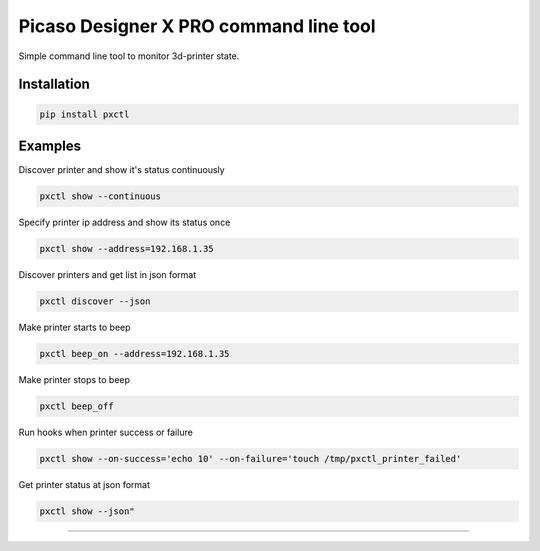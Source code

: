 Picaso Designer X PRO command line tool
========================

Simple command line tool to monitor 3d-printer state.

Installation
------

.. code-block:: bash 

 pip install pxctl


Examples
------

Discover printer and show it's status continuously

.. code-block:: bash 

 pxctl show --continuous


Specify printer ip address and show its status once

.. code-block:: bash 

  pxctl show --address=192.168.1.35


Discover printers and get list in json format

.. code-block:: bash 
  
  pxctl discover --json


Make printer starts to beep

.. code-block:: bash 

  pxctl beep_on --address=192.168.1.35


Make printer stops to beep

.. code-block:: bash 

 pxctl beep_off


Run hooks when printer success or failure

.. code-block:: bash 
 
 pxctl show --on-success='echo 10' --on-failure='touch /tmp/pxctl_printer_failed'


Get printer status at json format

.. code-block:: bash 

 pxctl show --json"


---------------
